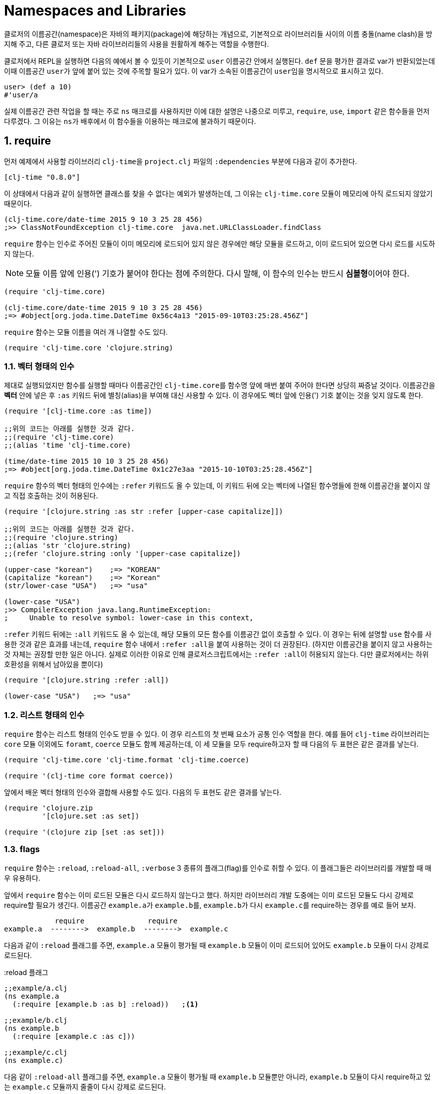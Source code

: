 = Namespaces and Libraries
:source-language: clojure
:source-highlighter: coderay
:sectnums:
:imagesdir: ../img
:stylesdir: ../
:stylesheet: my-asciidoctor.css

indexterm:[이름공간] indexterm:[namespace]

클로저의 이름공간(namespace)은 자바의 패키지(package)에 해당하는 개념으로, 기본적으로
라이브러리들 사이의 이름 충돌(name clash)을 방지해 주고, 다른 클로저 또는 자바
라이브러리들의 사용을 원활하게 해주는 역할을 수행한다.

클로저에서 REPL을 실행하면 다음의 예에서 볼 수 있듯이 기본적으로 `user` 이름공간 안에서
실행된다. `def` 문을 평가한 결과로 var가 반환되었는데 이때 이름공간 ``user``가 앞에 붙어
있는 것에 주목할 필요가 있다. 이 var가 소속된 이름공간이 ``user``임을 명시적으로 표시하고
있다.

[source]
....
user> (def a 10)
#'user/a
....


실제 이름공간 관련 작업을 할 때는 주로 `ns` 매크로를 사용하지만 이에 대한 설명은 나중으로
미루고, `require`, `use`, `import` 같은 함수들을 먼저 다루겠다. 그 이유는 ``ns``가
배후에서 이 함수들을 이용하는 매크로에 불과하기 때문이다.

== require
indexterm:[require]

먼저 예제에서 사용할 라이브러리 ``clj-time``을 `project.clj` 파일의 `:dependencies` 부분에
다음과 같이 추가한다.

[source]
....
[clj-time "0.8.0"]
....

이 상태에서 다음과 같이 실행하면 클래스를 찾을 수 없다는 예외가 발생하는데, 그 이유는
`clj-time.core` 모듈이 메모리에 아직 로드되지 않았기 때문이다.

[source]
....
(clj-time.core/date-time 2015 9 10 3 25 28 456)
;>> ClassNotFoundException clj-time.core  java.net.URLClassLoader.findClass
....

`require` 함수는 인수로 주어진 모듈이 이미 메모리에 로드되어 있지 않은 경우에만 해당
모듈을 로드하고, 이미 로드되어 있으면 다시 로드를 시도하지 않는다.

NOTE: 모듈 이름 앞에 인용(') 기호가 붙어야 한다는 점에 주의한다. 다시 말해, 이 함수의 인수는
반드시 **심볼형**이어야 한다.

[source]
....
(require 'clj-time.core)

(clj-time.core/date-time 2015 9 10 3 25 28 456)
;=> #object[org.joda.time.DateTime 0x56c4a13 "2015-09-10T03:25:28.456Z"]
....

`require` 함수는 모듈 이름을 여러 개 나열할 수도 있다.

[source]
....
(require 'clj-time.core 'clojure.string)
....


[[vector-form-argument]]
=== 벡터 형태의 인수


제대로 실행되었지만 함수를 실행할 때마다 이름공간인 ``clj-time.core``를 함수명 앞에 매번
붙여 주어야 한다면 상당히 짜증날 것이다. 이름공간을 *벡터* 안에 넣은 후 `:as` 키워드 뒤에
별칭(alias)을 부여해 대신 사용할 수 있다. 이 경우에도 벡터 앞에 인용(') 기호 붙이는 것을
잊지 않도록 한다.

[source]
....
(require '[clj-time.core :as time])

;;위의 코드는 아래를 실행한 것과 같다.
;;(require 'clj-time.core)
;;(alias 'time 'clj-time.core)

(time/date-time 2015 10 10 3 25 28 456)
;=> #object[org.joda.time.DateTime 0x1c27e3aa "2015-10-10T03:25:28.456Z"]
....

`require` 함수의 벡터 형태의 인수에는 `:refer` 키워드도 올 수 있는데, 이 키워드 뒤에 오는
벡터에 나열된 함수명들에 한해 이름공간을 붙이지 않고 직접 호출하는 것이 허용된다.

[source]
....
(require '[clojure.string :as str :refer [upper-case capitalize]])

;;위의 코드는 아래를 실행한 것과 같다.
;;(require 'clojure.string)
;;(alias 'str 'clojure.string)
;;(refer 'clojure.string :only '[upper-case capitalize])

(upper-case "korean")    ;=> "KOREAN"
(capitalize "korean")    ;=> "Korean"
(str/lower-case "USA")   ;=> "usa"

(lower-case "USA")
;>> CompilerException java.lang.RuntimeException:
;     Unable to resolve symbol: lower-case in this context,
....

`:refer` 키워드 뒤에는 `:all` 키워드도 올 수 있는데, 해당 모듈의 모든 함수를 이름공간 없이
호출할 수 있다. 이 경우는 뒤에 설명할 `use` 함수를 사용한 것과 같은 효과를 내는데,
`require` 함수 내에서 ``:refer :all``을 붙여 사용하는 것이 더 권장된다. (하지만 이름공간을
붙이지 않고 사용하는 것 자체는 권장할 만한 일은 아니다. 실제로 이러한 이유로 인해
클로저스크립트에서는 ``:refer :all``이 허용되지 않는다. 다만 클로저에서는 하위 호환성을
위해서 남아있을 뿐이다)

[source]
....
(require '[clojure.string :refer :all])

(lower-case "USA")   ;=> "usa"
....

[[list-form-argument]]
=== 리스트 형태의 인수

`require` 함수는 리스트 형태의 인수도 받을 수 있다. 이 경우 리스트의 첫 번째 요소가 공통
인수 역할을 한다. 예를 들어 `clj-time` 라이브러리는 `core` 모듈 이외에도 `foramt`,
`coerce` 모듈도 함께 제공하는데, 이 세 모듈을 모두 require하고자 할 때 다음의 두 표현은
같은 결과를 낳는다.

[source]
....
(require 'clj-time.core 'clj-time.format 'clj-time.coerce)

(require '(clj-time core format coerce))
....

앞에서 배운 벡터 형태의 인수와 결합해 사용할 수도 있다. 다음의 두 표현도 같은 결과를 낳는다.

[source]
....
(require 'clojure.zip
         '[clojure.set :as set])

(require '(clojure zip [set :as set]))
....

[[require-flags]]
=== flags

`require` 함수는 `:reload`, `:reload-all`, `:verbose` 3 종류의 플래그(flag)를 인수로 취할
수 있다. 이 플래그들은 라이브러리를 개발할 때 매우 유용하다.

앞에서 `require` 함수는 이미 로드된 모듈은 다시 로드하지 않는다고 했다. 하지만 라이브러리
개발 도중에는 이미 로드된 모듈도 다시 강제로 require할 필요가 생긴다. 이름공간
``example.a``가 ``example.b``를, ``example.b``가 다시 ``example.c``를 require하는 경우를
예로 들어 보자.

[listing]
----
            require               require
example.a  -------->  example.b  -------->  example.c
----

다음과 같이 `:reload` 플래그를 주면, `example.a` 모듈이 평가될 때 `example.b` 모듈이 이미
로드되어 있어도 `example.b` 모듈이 다시 강제로 로드된다.

.:reload 플래그
[source]
....
;;example/a.clj
(ns example.a
  (:require [example.b :as b] :reload))   ;<1>

;;example/b.clj
(ns example.b
  (:require [example.c :as c]))

;;example/c.clj
(ns example.c)
....

다음 같이 `:reload-all` 플래그를 주면, `example.a` 모듈이 평가될 때 `example.b` 모듈뿐만
아니라, `example.b` 모듈이 다시 require하고 있는 `example.c` 모듈까지 줄줄이 다시 강제로
로드된다.

.:reload-all 플래그
[source]
....
;;example/a.clj
(ns example.a
  (:require [example.b :as b] :reload-all))   ;<2>

;;example/b.clj
(ns example.b
  (:require [example.c :as c]))

;;example/c.clj
(ns example.c)
....


`:verbose` 플래그를 주면, 이름공간이 require될 때 일어나는 과정과 관련되는 정보를 상세히
출력해 준다. 따라서 이름공간과 관련된 작업이 실제 어떻게 일어아는지 직접 확인하고 싶을 떄
사용하면 유용하다.

.:verbose 플래그
[source]
....
(require '[clojure.string :as str] :verbose)   ;<3>
;>> (clojure.core/in-ns 'user)
;   (clojure.core/alias 'str 'clojure.string)
;=> nil
....


== refer
indexterm:[refer]

`refer` 함수는 `require` 함수의 인수에 `:refer` 옵션이 있거나 `use` 함수가 호출될 때 이
함수들의 내부에서 이용되는 함수로, 개발자가 ``require``나 ``use``같은 일을 하는 함수를 직접
개발할 일이 없는 한 호출할 일은 거의 없는 함수이지만, 그 작동 원리는 이해할 필요가 있다.

클로저는 이름공간마다 다음과 같은 형태(실제로는 map 자료형의 키/값 쌍)로 심볼 테이블의
항목들을 유지한다.

[listing]
----
symbol --> var
----

예를 들어 `user` 이름공간에서 다음과 같이 `upper-case` 함수를 정의(자세한 구현은
생략)하고 실행해 보면 예상한 대로 결과가 나온다.

[source]
....
user> (defn upper-case [s]
        (str "My upper-case function: arg = " s))
#'user/upper-case

user> (upper-case "hello")
"My upper-case function: arg = hello"
....

이때 `user` 이름공간의 심볼 테이블에는 다음의 항목이 새로 추가된다.

.user 심볼 테이블
[listing]
----
upper-case --> #'user/upper-case
----

이제 `user` 이름공간에서 `clojure.string` 이름공간을 refer한 후 `upper-case` 함수를 호출해
보자.

NOTE: `refer` 함수는 `require` 함수와는 달리, 한 개의 이름공간만을 인수로 지정할 수
있다.

[source]
....
user> (refer 'clojure.string)

user> (upper-case "hello")
"HELLO"
....

방금 전에 `user` 이름공간에서 정의한 `upper-case` 함수는 사라지고, `clojure.string` 이름
공간의 `upper-case` 함수가 실행되었다. 그 이유는 `user` 이름공간의 심볼 테이블의
`upper-case` 항목이 다음과 같이 바뀌었기 때문이다.

.user 심볼 테이블
[listing]
----
upper-case --> #'clojure.string/upper-case
----

다시 말해 `refer` 함수를 호출하면, 인수로 지정된 이름공간의 모든 public var와 관련된 심볼
테이블 항목들이 현재의 이름공간의 심볼 테이블에 복사하는 방식으로 추가되면서, 이미
정의되어 있는 항목들은 덮어 쓰게 된다. 따라서 위에서 본 것 처럼, 예기치 않은 위험한 상황이
초래될 수 있으므로 특별한 상황이 아니면, 다음과 같이 필터를 주어 사용하는 것이 좋다.

[[refer-filters]]
=== filters

`refer` 함수는 `:only`, `:exclude`, `:rename` 필터를 사용할 수 있다.

`:only` 키워드 뒤에 사용하고 싶은 심볼들을 나열하면, `clojure.string` 이름공간에서 그
심볼들만을 현재의 이름공간의 심볼 테이블에 추가한다.

[source]
....
(refer 'clojure.string
       :only '[upper-case])

(upper-case "world")   ;=> "WORLD"

(lower-case "UNESCO")
;>> CompilerException java.lang.RuntimeException:
;     Unable to resolve symbol: lower-case in this context

(clojure.string/lower-case "NASA")   ;=> "nasa"
....

반대로 `:exclude` 키워드 뒤에 심볼들을 나열하면, 그 심볼들을 제외한 나머지 모든 심볼들을
현재의 이름공간의 심볼 테이블에 추가한다.

[source]
....
(refer 'clojure.string
       :exclude '[lower-case])

(lower-case "UFO")
;>> CompilerException java.lang.RuntimeException:
;     Unable to resolve symbol: lower-case in this context

(upper-case "love")   ;=> "LOVE"
....


`:rename` 키워드 뒤에 맵의 형태로, 사용하고자 하는 심볼들의 이름을 자신이 원하는 이름으로
변경할 수 있다.

[source]
....
(refer 'clojure.string
       :rename '{upper-case upcase})

(upcase "people")   ;=> "PEOPLE"

;;upper-case는 더 이상 사용할 수 없다.
(upper-case "ruby")
;>> CompilerException java.lang.RuntimeException:
;     Unable to resolve symbol: upper-case in this context

;;사용하려면 clojure.string 이름공간을 붙여 주여야 한다.
(clojure.string/upper-case "ruby")   ;=> "RUBY"
....


== use
indexterm:[use]

`use` 함수는 `refer` 함수를 확장한 것으로 보면 좋다. 그래서 `refer` 함수에서 사용한 모든
키워드 옵션을 그대로 사용할 수 있다. 다른 점은, `require` 함수처럼 이름
공간을 여러 개 지정할 수 있고, <<vector-form-argument,벡터 형태>>나 <<list-form-argument,리스트
형태>>의 인수도 `require` 함수에서처럼 허용된다. 심지어는 `require` 함수에서 사용한
<<require-flags,플래그들>>도 그대로 사용할 수 있다. 그래서 다음과 같이 `use` 함수를
``require``와 `refer` 함수를 하나로 합쳐 놓은 것으로 흔히들 많이 설명한다.

[listing]
----
use = require + refer
----

다음은 `use` 함수에 다양한 형태의 인수들을 사용한 예이다.

[source]
....
(use 'clojure.test
     '[clojure.string :rename {capitalize cap reverse rev}
                      :only [capitalize trim]]
     '(clojure.java io shell)
     :reload
     :verbose)
;>> (clojure.core/load "/clojure/test")
;   (clojure.core/in-ns 'user)
;   (clojure.core/refer 'clojure.test)
;   (clojure.core/load "/clojure/string")
;   (clojure.core/in-ns 'user)
;   (clojure.core/refer 'clojure.string :rename '{capitalize cap, reverse rev}
;                                       :only '[capitalize trim])
;   (clojure.core/load "/clojure/java/io")
;   (clojure.core/in-ns 'user)
;   (clojure.core/refer 'clojure.java.io)
;   (clojure.core/load "/clojure/java/shell")
;   (clojure.core/in-ns 'user)
;   (clojure.core/refer 'clojure.java.shell)
;=> nil
....

`use` 함수가 `refer` 함수와 다른 점은 `:as` 키워드를 붙여 별칭(alias)을 사용할 수 있다는
것이다.

[source]
....
(use '[clojure.string :as str :only [split]])

;;clojure.string 대신 별칭 str을 쓸 수 있다.
(str/replace "foobar" "bar" "baz")   ;=> "foobaz"

;;split 함수의 경우에는 이름공간 없이 사용할 수 있다.
(split "hello world" #" ")   ;=> ["hello" "world"]
....

사실 다음 두 표현은 같은 일을 한다.

[source]
....
(use '[clojure.string :as str :only [split]])

(require '[clojure.string :as str :refer [split]])
....

따라서 이런 경우에 굳이 `use` 함수를 사용할 필요는 없을 것이다. 하지만 다음과 같이 `use`
함수에서만 제공하는 키워드 옵션을 사용해야 하는데, `require` 함수에서처럼 별칭을 사용하고
싶을 때에는 `use` 함수에서 `:as` 키워드를 사용하는 것이 불가피해진다.

[source]
....
(use '[clojure.string :as str
                      :rename {capitalize cap reverse rev}
                      :only [upper-case]])

(lower-case "ASCII")
;>> CompilerException java.lang.RuntimeException:
;     Unable to resolve symbol: lower-case in this context

(str/lower-case "ASCII")   ;=> "ascii"
(upper-case "physcs")      ;=> "PHYSICS"
(cap "math")               ;=> "Math"
....


== import
indexterm:[import]

JRE에 기본적으로 탑재된 자바 클래스들은, 해당 패키지의 모든 경로명을 앞에 붙여주면 import할
필요 없이 직접 호출할 수 있다.

[source]
....
(def date (java.util.Date.))

date   ;=> #inst "2015-09-10T07:49:28.622-00:00"
....


=== 자바 클래스 import 하기

하지만, 클래스명 앞에 패키지 경로명을 매번 일일이 붙여주어야 하므로, 반복해서 사용해야
하는 경우에는 불편하다. 이런 경우에 `import` 함수를 사용한다.

[source]
....
(import java.util.Date)

(def date (Date.))

date   ;=> #inst "2015-09-10T07:52:54.847-00:00"
....

[NOTE]
====
`import` 함수에서 자바 클래스를 개별적으로 나열할 때에는, 인용 기호를 붙이지 않아도
된다. 다음의 두 형태 모두 허용된다.

[source]
....
(import java.util.Date)

(import 'java.util.Date)
....
====

`require` 함수의 경우처럼 <<list-form-argument,리스트 형태의 인수>>를 취할 수 있다. 이
경우에는 인용 기호를 반드시 앞에 붙여 주어야 한다.

[source]
....
(import java.sql.DriverManager
        '(java.util Date Calendar)
        '(java.net URI ServerSocket))
....

[NOTE]
====
java.lang 패키지의 모든 클래스들은 디폴트로 모두 import된다. 예를 들어 java.lang.String
클래스는 String이라는 심볼을 통해 직접 접근이 가능하다. 따라서 이 클래스를 별도로
import해줄 필요는 없다.

[source]
....
(def hello (String. "Hello World!"))

hello   ;=> "Hello World!"
....
====


=== 외부 자바 라이브러리의 클래스 import 하기

또한 다른 외부 자바 라이브러리의 클래스를 사용하려 할 때도 ``import``를 사용한다.

[source]
....
(import '(org.apache.commons.lang StringUtils SystemUtils))

(StringUtils/isEmpty "")   ;=> true
....

물론 import하려는 자바 라이브러리는 ``project.clj``의 ``:resource-paths``에 다음과 같이
지정된 디렉토리에 있어야 한다.

[source]
....
:resource-paths ["src/main/jars"]
....



== refer-clojure
indexterm:[refer-clojure]

예를 들어, 다음과 같은 코드를 작성하고 컴파일을 하면

[source]
....
(ns my-namespace)

(defn inc []
  "my new inc function")
....

`my-namespace` 이름공간에 새로 정의한 `inc` 함수가 ``clojure.core``에 이미 정의되어 있는 `inc`
함수를 덮어 쓴다는 경고 메시지를 컴파일러가 내보낸다.

[listing]
----
WARNING: inc already refers to: #'clojure.core/inc in namespace: my-namespace,
  being replaced by: #'my-namespace/inc
----

하지만 다음과 같이 ``refer-clojure``를 추가하면, 위와 같은 메시지가 뜨지 않도록
컴파일러에게 미리 알려주는 역할을 수행한다.

[source]
....
(ns my-namespace
  (:refer-clojure :exclude [inc]))

(defn inc []
  "my new inc function")
....

결과적으로 다음 두 함수는 같은 일을 수행한다.

[source]
....
(refer-clojure :exclude [inc])

(refer 'clojure.core :exclude [inc])
....

[NOTE]
====

참고로 이 함수는 `ns` 매크로 안에서 실행해야만 효과가 있다. 다음과 같이 실행하면 (1)의
단계에서 기본적으로 ``(refer-clojure)``가 이미 실행되어서, (2)를 실행한다 해도 그 효과가
발생하기에는 때가 너무 늦기 때문이다.

[source]
....
(ns my-namespace)                ;(1)

(refer-clojure :exclude [inc])   ;(2)

(defn inc []
  "my new inc function")
....



====
따라서 ``refer-clojure``는 `refer` 함수에서 사용할 수 있는 <<refer-filters, 필터들>>을 모두
사용할 수 있다.

[source]
....
(:refer-clojure :exclude [print])

(:refer-clojure :only [print])

(:refer-clojure :rename {print core-print})
....


== ns
indexterm:[ns]

`ns` 매크로는 지금까지 설명한 함수들(단, `refer` 함수는 제외)을 모두 사용할 수 있도록 감싸
만든 매크로이다. 차이점은 각 함수 이름 앞에 콜론(:) 기호를 붙여 주어야 하고, 뒤따르는
이름공간 앞에 인용(') 기호를 붙일 필요가 없다는 정도이다. `ns` 매크로 안에서 인용 기호를
붙이면 오히려 에러가 발생한다.

[source]
....
(ns foo.bar
  (:refer-clojure :exclude [find])
  (:require [clojure.string :as string]
            [clojure.set :refer [difference intersect]]
	    :verbose)
  (:use clojure.test :reload)
  (:import java.util.Date
           [java.util.concurrent Executors TimeUnit]))
....


== 심볼 테이블의 구성

클로저는 각각의 이름공간마다 심볼 테이블을 유지/관리한다. 그래서 프로그램 실행 중에 이
심볼 테이블에 대한 조회 및 조작이 가능하다. 그리고 이 심볼 테이블은 맵 자료형으로 구현되어
있다.

먼저 `my-new-namespace` 이름공간에 다음과 같이 코드를 작성한 후 실행해 보자.

[source]
....
(ns my-new-namespace)

(def my-public-var 10)
(def ^:private my-private-var 20)

(defn my-public-fn [a b]
  (+ a b))

(defn- my-private-fn [a b]
  (+ a b))
....

indexterm:[ns-interns] indexterm:[ns-publics]

아래의 실행 결과에서도 확인할 수 있듯이, `ns-interns` 함수는 개발자가 직접 해당 이름공간에
정의한 모든 public/private '심볼과 var'로 이루어진 키/값 쌍을 반환한다. `ns-publics`
함수는 그 중에서 public '심볼과 var'만으로 이루어진 키/값 쌍을 반환한다.

[source]
....
(ns-interns 'my-new-namespace)
;=> {my-private-var #'my-new-namespace/my-private-var,
;    my-public-var #'my-new-namespace/my-public-var,
;    my-public-fn #'my-new-namespace/my-public-fn,
;    my-private-fn #'my-new-namespace/my-private-fn}

(ns-publics 'my-new-namespace)
;=> {my-public-fn #'my-new-namespace/my-public-fn,
;    my-public-var #'my-new-namespace/my-public-var}
....

심볼 테이블의 자세한 내용을 살펴 보기 전에, 위의 ``my-new-namespace``를 실행했을 때의 심볼
테이블을 구성하는 모든 요소들의 각 종류 별 개수를 먼저 알아 보자.


[source]
....
;;Clojure 1.7.0 기준
(count (ns-map 'my-new-namespace))       ;=> 699
(count (ns-refers 'my-new-namespace))    ;=> 599
(count (ns-imports 'my-new-namespace))   ;=> 96
(count (ns-interns 'my-new-namespace))   ;=> 4
....

[listing]
----
ns-map   =   ns-refers   +   ns-imports   +   ns-interns
------       ---------       ----------       ----------
 699개        599개           96개             4개
----

indexterm:[ns-map] indexterm:[ns-refers] indexterm:[ns-imports]

* `ns-map` 함수는 심볼 테이블의 모든 구성 요소들의 키/값 쌍들의 맵을 반환한다.

* `ns-refers` 함수는 `ns` 매크로 실행시 기본적으로 실행되는 ``(refer-clojure)``의 결과로
  refer되는 clojure.core 안의 모든 '심볼과 var'로 이루어진 키/값 쌍들의 맵을 반환한다.
  
+
[source]
....
(ns-refers 'my-new-namespace)
;=> {comparator #'clojure.core/comparator,
;    sorted-map #'clojure.core/sorted-map,
;    send #'clojure.core/send,
;    drop-while #'clojure.core/drop-while,
;    ......}
....
+

* `ns-imports` 함수는 `ns` 매크로 실행시 기본적으로 import되는 '심볼과 자바 클래스'로
  이루어진 키/값 쌍들의 맵을 반환한다.
+
[source]
....
(ns-imports 'my-new-namespace)
;=> {Thread java.lang.Thread,
;    StringBuffer java.lang.StringBuffer,
;    BigDecimal java.math.BigDecimal,
;    Math java.lang.Math,
;   ......}
....
+ 
 
* `ns-interns` 함수는 개발자가 직접 해당 이름공간에 정의한 모든 'public/private 심볼과
   var'로 이루어진 키/값 쌍들의 맵을 반환한다.



== 이름공간 조회 및 제거 함수

indexterm:[all-ns]

`all-ns` 함수는 모든 이름공간을 반환한다.

[source]
....
(all-ns)
;=> (#<Namespace clojure.string> #<Namespace clojure.set>
;    #<Namespace clojure.java.io> #<Namespace clojure.java.javadoc>
;    #<Namespace clojure.walk> #<Namespace clojure.zip>
;    ......)
....

indexterm:[find-ns]

`find-ns` 함수는 이름공간 심볼을 인수로 받아, 그 이름공간이 존재하면 해당 이름공간
객체를 반환하고 없으면 nil을 반환한다.

[source]
....
(find-ns 'clojure.string)
;=> #<Namespace clojure.string>

(find-ns 'not-yet-exist)
;=> nil
....

indexterm:[the-ns]

`the-ns` 함수는 이름공간 객체를 인수로 받으면, 그 이름공간 객체를 다시 반환한다. 이름공간
심볼을 인수로 받을 때, 그 이름공간이 존재하면 이름공간 객체를 반환하고, 없으면 예외를
발생시킨다.

[source]
....
(def for-later-use (create-ns 'my-namespace))

(the-ns for-later-use)
;=> #<Namespace my-namespace>

(the-ns 'my-namespace)
;=> #<Namespace my-namespace>

(the-ns 'not-yet-exist)
;>> Exception No namespace: not-yet-exist found  clojure.core/the-ns
....

indexterm:[remove-ns]

`remove-ns` 함수는 이름공간 심볼을 인수로 받아, 그 이름 공간이 존재하면 제거하고 없으면
nil을 반환한다.

[source]
....
(clojure.string/upper-case "abc")   ;=> "ABC"

(remove-ns 'clojure.string)

(clojure.string/upper-case "abc")
;=> ClassNotFoundException clojure.string  java.net.URLClassLoader.findClass

(remove-ns 'not-yet-exist)
;=> nil
....



== 기타

indexterm:[*ns*]

`\*ns*` 동적 var는 현재의 이름공간 객체를 담고 있다.

[source]
....
user> *ns*
#<Namespace user>

user> (ns new-namespace)
nil

new-namespace> *ns*
#<Namespace new-namespace>
....

